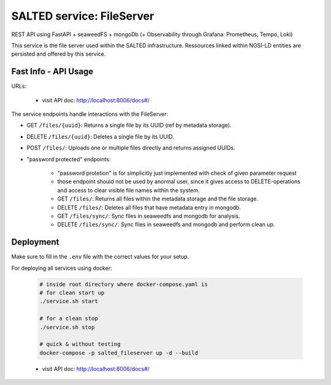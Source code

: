 *******************************************
SALTED service: FileServer
*******************************************

REST API using FastAPI + seaweedFS + mongoDb (+ Observability through Grafana: Prometheus, Tempo, Loki) 

This service is the file server used within the SALTED infrastructure. Ressources linked within NGSI-LD entities are persisted and offered by this service.



Fast Info - API Usage
#############################################

URLs:

    * visit API doc: http://localhost:8006/docs#/

The service endpoints handle interactions with the FileServer:

* GET ``/files/{uuid}``:  Returns a single file by its UUID (ref by metadata storage).
* DELETE ``/files/{uuid}``: Deletes a single file by its UUID.
* POST ``/files/``: Uploads one or multiple files directly and returns assigned UUIDs.

* "password protected" endpoints:
    
    * "password protetion" is for simplicitly just implemented with check of given parameter request
    * those endpoint should not be used by anormal user, since it gives access to DELETE-operations and access to clear visible file names within the system.
    * GET ``/files/``: Returns all files within the metadata storage and the file storage.
    * DELETE ``/files/``: Deletes all files that have metadata entry in mongodb.
    * GET ``/files/sync/``: Sync files in seaweedfs and mongodb for analysis.
    * DELETE ``/files/sync/``: Sync files in seaweedfs and mongodb and perform clean up.


Deployment
#############################################

Make sure to fill in the ``.env`` file with the correct values for your setup.

For deploying all services using docker:
    
    .. code-block::
        
        # inside root directory where docker-compose.yaml is
        # for clean start up
        ./service.sh start

        # for a clean stop
        ./service.sh stop

        # quick & without testing
        docker-compose -p salted_fileserver up -d --build

    * visit API doc: http://localhost:8006/docs#/


